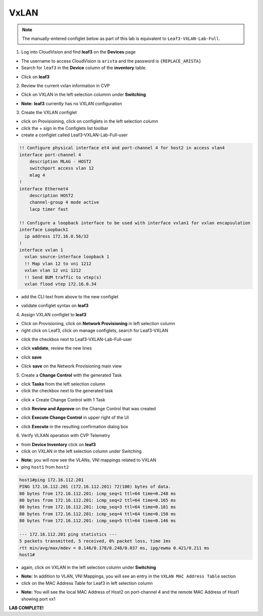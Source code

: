 VxLAN
=====

.. note:: The manually-entered configlet below as part of this lab is equivalent to ``Leaf3-VXLAN-Lab-Full``.


1. Log into CloudVision and find **leaf3** on the **Devices** page

* The username to access CloudVision is ``arista`` and the password is ``{REPLACE_ARISTA}``
   
* Search for ``leaf3`` in the **Device** column of the **inventory** table.

.. image:: images/cvp-vxlan/leaf3-inventory-table.png
    :align: center
    :width: 50 %

* Click on **leaf3**

2. Review the current vxlan information in CVP

* Click on VXLAN in the left selection columnn under **Switching**

.. image:: images/cvp-vxlan/leaf3-vxlan-pre.png
    :align: center
    :width: 50%

* **Note:** **leaf3** currently has no VXLAN configuration

3. Create the VXLAN configlet

* click on Provisioining, click on configlets in the left selection column
* click the + sign in the Configlets list toolbar
* create a configlet called Leaf3-VXLAN-Lab-Full-user

.. code-block:: text

    !! Configure physical interface et4 and port-channel 4 for host2 in access vlan4
    interface port-channel 4
        description MLAG - HOST2
        switchport access vlan 12
        mlag 4
    !
    interface Ethernet4
        description HOST2
        channel-group 4 mode active
        lacp timer fast

    !! Configure a loopback interface to be used with interface vxlan1 for vxlan encapsulation
    interface Loopback1
      ip address 172.16.0.56/32
    !
    interface vxlan 1
      vxlan source-interface loopback 1
      !! Map vlan 12 to vni 1212
      vxlan vlan 12 vni 1212
      !! Send BUM traffic to vtep(s)
      vxlan flood vtep 172.16.0.34


* add the CLI text from above to the new configlet

.. image:: images/cvp-vxlan/leaf3-vxlan-configlet.png
    :align: center
    :width: 50%

* validate configlet syntax on **leaf3**

.. image:: images/cvp-vxlan/leaf3-vxlan-configlet-validate.png
    :align: center
    :width: 50% 

4. Assign VXLAN configlet to **leaf3**

* Click on Provisioning, click on **Network Provisioning** in left selection column
* right click on Leaf3, click on manage configlets, search for Leaf3-VXLAN 

.. image:: images/cvp-vxlan/leaf3-vxlan-configlet-manage.png
    :align: center
    :width: 50% 

* click the checkbox next to Leaf3-VXLAN-Lab-Full-user

.. image:: images/cvp-vxlan/leaf3-vxlan-configlet-assign.png
    :align: center
    :width: 50% 

* click **validate**, review the new lines

.. image:: images/cvp-vxlan/leaf3-vxlan-configlet-assign-validate.png
    :align: center
    :width: 35% 

* click **save**

.. image:: images/cvp-vxlan/leaf3-vxlan-configlet-assign-validate-compare.png
    :align: center
    :width: 50% 

* Click **save** on the Network Provisioning main view
    .. note: a **Task** will be generated

.. image:: images/cvp-vxlan/leaf3-vxlan-configlet-main-save.png
    :align: center
    :width: 50% 

5. Create a **Change Control** with the generated Task

* click **Tasks** from the left selection column

* click the checkbox next to the generated task

.. image:: images/cvp-vxlan/leaf3-vxlan-cc-task.png
    :align: center
    :width: 50% 

* click **+** Create Change Control with 1 Task

.. image:: images/cvp-vxlan/leaf3-vxlan-cc-create-cc.png
    :align: center
    :width: 50% 

* click **Review and Approve** on the Change Control that was created

.. image:: images/cvp-vxlan/leaf3-vxlan-cc-review-approve.png
    :align: center
    :width: 50% 

* click **Execute Change Control** in upper right of the UI

.. image:: images/cvp-vxlan/leaf3-vxlan-cc-execute.png
    :align: center
    :width: 50% 

* click **Execute** in the resulting confirmation dialog box

.. image:: images/cvp-vxlan/leaf3-vxlan-cc-execute-confirm.png
    :align: center
    :width: 50% 

6. Verify VLXAN operation with CVP Telemetry

* from **Device Inventory** click on **leaf3**
* click on VXLAN in the left selection column under Switching

.. image:: images/cvp-vxlan/leaf3-vxlan-verification.png
 :align: center
 :width: 50% 

* **Note:** you will now see the VLANs, VNI mappings related to VXLAN

* ping ``host1`` from ``host2``
    
.. code-block:: text

    host1#ping 172.16.112.201
    PING 172.16.112.201 (172.16.112.201) 72(100) bytes of data.
    80 bytes from 172.16.112.201: icmp_seq=1 ttl=64 time=0.248 ms
    80 bytes from 172.16.112.201: icmp_seq=2 ttl=64 time=0.165 ms
    80 bytes from 172.16.112.201: icmp_seq=3 ttl=64 time=0.181 ms
    80 bytes from 172.16.112.201: icmp_seq=4 ttl=64 time=0.150 ms
    80 bytes from 172.16.112.201: icmp_seq=5 ttl=64 time=0.146 ms

    --- 172.16.112.201 ping statistics ---
    5 packets transmitted, 5 received, 0% packet loss, time 1ms
    rtt min/avg/max/mdev = 0.146/0.178/0.248/0.037 ms, ipg/ewma 0.421/0.211 ms
    host1#

* again, click on VXLAN in the left selection column under **Switching**

.. image:: images/cvp-vxlan/leaf3-vxlan-verification-mac.png
    :align: center
    :width: 50% 

* **Note:** In addition to VLAN, VNI Mappings, you will see an entry in the ``VXLAN MAC Address Table`` section

* click on the MAC Address Table for Leaf3 in left selection column

.. image:: images/cvp-vxlan/leaf3-vxlan-verification-mac-table.png
    :align: center
    :width: 50% 

* **Note:** You will see the local MAC Address of Host2 on port-channel 4 and the remote MAC Address of Host1 showing port vx1

**LAB COMPLETE!**